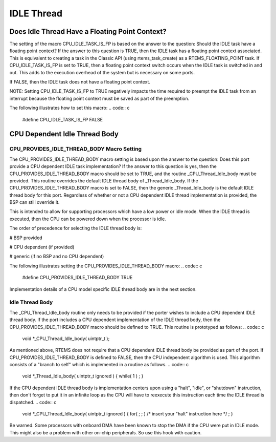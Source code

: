 .. comment SPDX-License-Identifier: CC-BY-SA-4.0

IDLE Thread
###########

Does Idle Thread Have a Floating Point Context?
===============================================

The setting of the macro CPU_IDLE_TASK_IS_FP is based on the answer to the
question:  Should the IDLE task have a floating point context?  If the
answer to this question is TRUE, then the IDLE task has a floating point
context associated.  This is equivalent to creating a task in the Classic
API (using rtems_task_create) as a RTEMS_FLOATING_POINT task.  If
CPU_IDLE_TASK_IS_FP is set to TRUE, then a floating point context switch
occurs when the IDLE task is switched in and out.  This adds to the
execution overhead of the system but is necessary on some ports.

If FALSE, then the IDLE task does not have a floating point context.

NOTE: Setting CPU_IDLE_TASK_IS_FP to TRUE negatively impacts the time
required to preempt the IDLE task from an interrupt because the floating
point context must be saved as part of the preemption.

The following illustrates how to set this macro:
.. code:: c

    #define CPU_IDLE_TASK_IS_FP      FALSE

CPU Dependent Idle Thread Body
==============================

CPU_PROVIDES_IDLE_THREAD_BODY Macro Setting
-------------------------------------------

The CPU_PROVIDES_IDLE_THREAD_BODY macro setting is based upon the answer
to the question:  Does this port provide a CPU dependent IDLE task
implementation?  If the answer to this question is yes, then the
CPU_PROVIDES_IDLE_THREAD_BODY macro should be set to TRUE, and the routine
_CPU_Thread_Idle_body must be provided.  This routine overrides the
default IDLE thread body of _Thread_Idle_body.  If the
CPU_PROVIDES_IDLE_THREAD_BODY macro is set to FALSE, then the generic
_Thread_Idle_body is the default IDLE thread body for this port.
Regardless of whether or not a CPU dependent IDLE thread implementation is
provided, the BSP can still override it.

This is intended to allow for supporting processors which have a low power
or idle mode.  When the IDLE thread is executed, then the CPU can be
powered down when the processor is idle.

The order of precedence for selecting the IDLE thread body is:

# BSP provided

# CPU dependent (if provided)

# generic (if no BSP and no CPU dependent)

The following illustrates setting the CPU_PROVIDES_IDLE_THREAD_BODY macro:
.. code:: c

    #define CPU_PROVIDES_IDLE_THREAD_BODY    TRUE

Implementation details of a CPU model specific IDLE thread body are in the
next section.

Idle Thread Body
----------------

The _CPU_Thread_Idle_body routine only needs to be provided if the porter
wishes to include a CPU dependent IDLE thread body.  If the port includes
a CPU dependent implementation of the IDLE thread body, then the
CPU_PROVIDES_IDLE_THREAD_BODY macro should be defined to TRUE.  This
routine is prototyped as follows:
.. code:: c

    void \*_CPU_Thread_Idle_body( uintptr_t );

As mentioned above, RTEMS does not require that a CPU dependent IDLE
thread body be provided as part of the port.  If
CPU_PROVIDES_IDLE_THREAD_BODY is defined to FALSE, then the CPU
independent algorithm is used.  This algorithm consists of a "branch to
self" which is implemented in a routine as follows.
.. code:: c

    void \*_Thread_Idle_body( uintptr_t ignored )
    {
    while( 1 ) ;
    }

If the CPU dependent IDLE thread body is implementation centers upon using
a "halt", "idle", or "shutdown" instruction, then don't forget to put it
in an infinite loop as the CPU will have to reexecute this instruction
each time the IDLE thread is dispatched.
.. code:: c

    void \*_CPU_Thread_Idle_body( uintptr_t ignored )
    {
    for( ; ; )
    /* insert your "halt" instruction here \*/ ;
    }

Be warned. Some processors with onboard DMA have been known to stop the
DMA if the CPU were put in IDLE mode.  This might also be a problem with
other on-chip peripherals.  So use this hook with caution.

.. COMMENT: COPYRIGHT (c) 1988-2002.

.. COMMENT: On-Line Applications Research Corporation (OAR).

.. COMMENT: All rights reserved.

